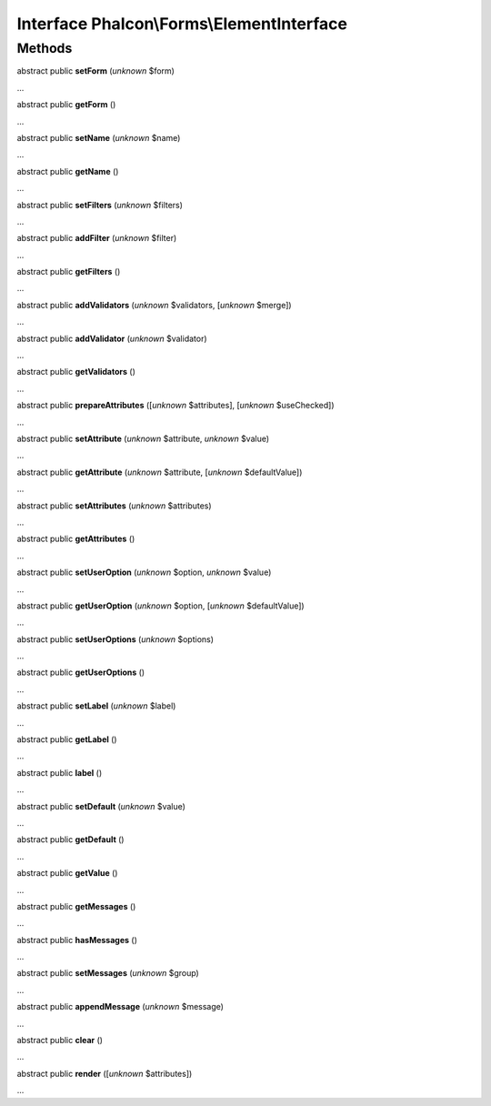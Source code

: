 Interface **Phalcon\\Forms\\ElementInterface**
==============================================

Methods
-------

abstract public  **setForm** (*unknown* $form)

...


abstract public  **getForm** ()

...


abstract public  **setName** (*unknown* $name)

...


abstract public  **getName** ()

...


abstract public  **setFilters** (*unknown* $filters)

...


abstract public  **addFilter** (*unknown* $filter)

...


abstract public  **getFilters** ()

...


abstract public  **addValidators** (*unknown* $validators, [*unknown* $merge])

...


abstract public  **addValidator** (*unknown* $validator)

...


abstract public  **getValidators** ()

...


abstract public  **prepareAttributes** ([*unknown* $attributes], [*unknown* $useChecked])

...


abstract public  **setAttribute** (*unknown* $attribute, *unknown* $value)

...


abstract public  **getAttribute** (*unknown* $attribute, [*unknown* $defaultValue])

...


abstract public  **setAttributes** (*unknown* $attributes)

...


abstract public  **getAttributes** ()

...


abstract public  **setUserOption** (*unknown* $option, *unknown* $value)

...


abstract public  **getUserOption** (*unknown* $option, [*unknown* $defaultValue])

...


abstract public  **setUserOptions** (*unknown* $options)

...


abstract public  **getUserOptions** ()

...


abstract public  **setLabel** (*unknown* $label)

...


abstract public  **getLabel** ()

...


abstract public  **label** ()

...


abstract public  **setDefault** (*unknown* $value)

...


abstract public  **getDefault** ()

...


abstract public  **getValue** ()

...


abstract public  **getMessages** ()

...


abstract public  **hasMessages** ()

...


abstract public  **setMessages** (*unknown* $group)

...


abstract public  **appendMessage** (*unknown* $message)

...


abstract public  **clear** ()

...


abstract public  **render** ([*unknown* $attributes])

...


